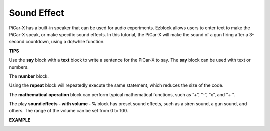 Sound Effect
===============================

PiCar-X has a built-in speaker that can be used for audio experiments. Ezblock allows users to enter text to make the PiCar-X speak, or make specific sound effects. In this tutorial, the PiCar-X will make the sound of a gun firing after a 3-second countdown, using a do/while function.

**TIPS**

.. image:: img/block/sp210512_144106.png

Use the **say** block with a **text** block to write a sentence for the PiCar-X to say. The **say** block can be used with text or numbers.

.. image:: img/block/sp210512_144150.png

The **number** block.

.. image:: img/block/sp210512_144216.png

Using the **repeat** block will repeatedly execute the same statement, which reduces the size of the code.

.. image:: img/block/sp210512_144418.png

The **mathematical operation** block can perform typical mathematical functions, such as ”+”, “-”, “x”, and “÷ “.

.. image:: img/block/sp210512_144530.png

The play **sound effects - with volume - %** block has preset sound effects, such as a siren sound, a gun sound, and others. The range of the volume can be set from 0 to 100.

**EXAMPLE**

.. image:: img/block/sp210512_144944.png